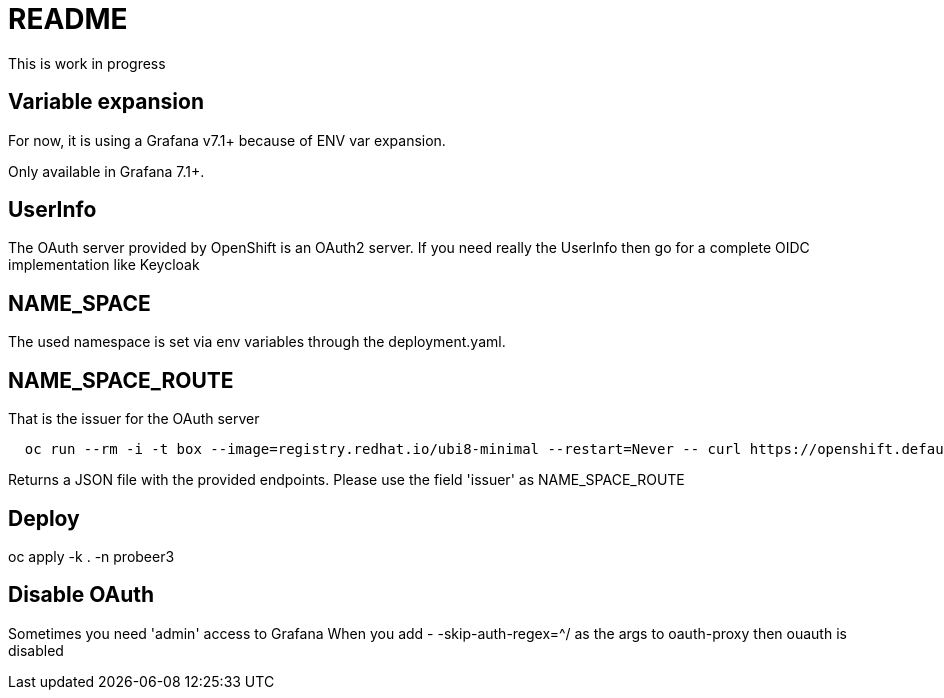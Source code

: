
= README

This is work in progress

== Variable expansion
For now, it is using a Grafana v7.1+ because of ENV var expansion.

Only available in Grafana 7.1+.


== UserInfo
The OAuth server provided by OpenShift is an OAuth2 server.
If you need really the UserInfo then go for a complete OIDC implementation like Keycloak


== NAME_SPACE
The used namespace is set via env variables through the deployment.yaml.

== NAME_SPACE_ROUTE
That is the issuer for the OAuth server

[source]
----
  oc run --rm -i -t box --image=registry.redhat.io/ubi8-minimal --restart=Never -- curl https://openshift.default.svc/.well-known/oauth-authorization-server --cacert /var/run/secrets/kubernetes.io/serviceaccount/ca.crt
----

Returns a JSON file with the provided endpoints. Please use the field 'issuer' as NAME_SPACE_ROUTE


== Deploy

oc apply -k . -n probeer3


== Disable OAuth

Sometimes you need 'admin' access to Grafana
When you add
- -skip-auth-regex=^/
as the args to oauth-proxy
then ouauth is disabled


